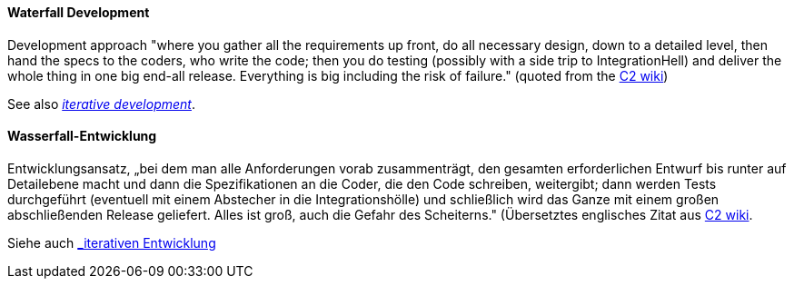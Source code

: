 [#term-waterfall-development]

// tag::EN[]

==== Waterfall Development

Development approach "where you gather all the requirements up front, do all necessary design, down to a detailed level, then hand the specs to the coders, who write the code; then you do testing (possibly with a side trip to IntegrationHell) and deliver the whole thing in one big end-all release. Everything is big including the risk of failure." (quoted from the https://wiki.c2.com/?IterativeDevelopment[C2 wiki])

See also <<term-iterative-development,_iterative development_>>.

// end::EN[]

// tag::DE[]

==== Wasserfall-Entwicklung

Entwicklungsansatz, „bei dem man alle Anforderungen vorab
zusammenträgt, den gesamten erforderlichen Entwurf bis runter auf
Detailebene macht und dann die Spezifikationen an die Coder, die den
Code schreiben, weitergibt; dann werden Tests durchgeführt (eventuell
mit einem Abstecher in die Integrationshölle) und schließlich wird das
Ganze mit einem großen abschließenden Release geliefert. Alles ist
groß, auch die Gefahr des Scheiterns.&quot; (Übersetztes englisches Zitat
aus
link:https://wiki.c2.com/?IterativeDevelopment[C2 wiki].

Siehe auch <<#term-iterative-development,_iterativen Entwicklung>>

// end::DE[] 
